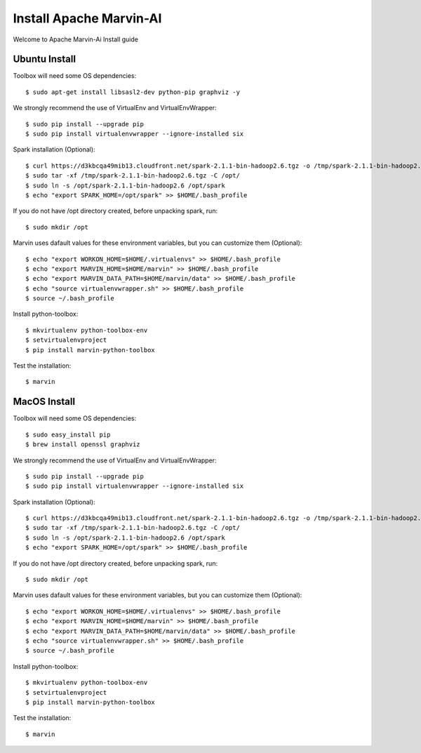 ============================
Install Apache Marvin-AI
============================

Welcome to Apache Marvin-Ai Install guide

Ubuntu Install
--------------


Toolbox will need some OS dependencies::

    $ sudo apt-get install libsasl2-dev python-pip graphviz -y

We strongly recommend the use of VirtualEnv and VirtualEnvWrapper::

    $ sudo pip install --upgrade pip
    $ sudo pip install virtualenvwrapper --ignore-installed six


Spark installation (Optional)::

    $ curl https://d3kbcqa49mib13.cloudfront.net/spark-2.1.1-bin-hadoop2.6.tgz -o /tmp/spark-2.1.1-bin-hadoop2.6.tgz
    $ sudo tar -xf /tmp/spark-2.1.1-bin-hadoop2.6.tgz -C /opt/
    $ sudo ln -s /opt/spark-2.1.1-bin-hadoop2.6 /opt/spark
    $ echo "export SPARK_HOME=/opt/spark" >> $HOME/.bash_profile

If you do not have /opt directory created, before unpacking spark, run::

    $ sudo mkdir /opt

Marvin uses dafault values for these environment variables, but you can customize them (Optional)::


    $ echo "export WORKON_HOME=$HOME/.virtualenvs" >> $HOME/.bash_profile
    $ echo "export MARVIN_HOME=$HOME/marvin" >> $HOME/.bash_profile
    $ echo "export MARVIN_DATA_PATH=$HOME/marvin/data" >> $HOME/.bash_profile
    $ echo "source virtualenvwrapper.sh" >> $HOME/.bash_profile
    $ source ~/.bash_profile

Install python-toolbox::

    $ mkvirtualenv python-toolbox-env
    $ setvirtualenvproject
    $ pip install marvin-python-toolbox

Test the installation::

    $ marvin

MacOS Install
--------------


Toolbox will need some OS dependencies::

    $ sudo easy_install pip
    $ brew install openssl graphviz

We strongly recommend the use of VirtualEnv and VirtualEnvWrapper::

    $ sudo pip install --upgrade pip
    $ sudo pip install virtualenvwrapper --ignore-installed six


Spark installation (Optional)::

    $ curl https://d3kbcqa49mib13.cloudfront.net/spark-2.1.1-bin-hadoop2.6.tgz -o /tmp/spark-2.1.1-bin-hadoop2.6.tgz
    $ sudo tar -xf /tmp/spark-2.1.1-bin-hadoop2.6.tgz -C /opt/
    $ sudo ln -s /opt/spark-2.1.1-bin-hadoop2.6 /opt/spark
    $ echo "export SPARK_HOME=/opt/spark" >> $HOME/.bash_profile

If you do not have /opt directory created, before unpacking spark, run::

    $ sudo mkdir /opt

Marvin uses dafault values for these environment variables, but you can customize them (Optional)::


    $ echo "export WORKON_HOME=$HOME/.virtualenvs" >> $HOME/.bash_profile
    $ echo "export MARVIN_HOME=$HOME/marvin" >> $HOME/.bash_profile
    $ echo "export MARVIN_DATA_PATH=$HOME/marvin/data" >> $HOME/.bash_profile
    $ echo "source virtualenvwrapper.sh" >> $HOME/.bash_profile
    $ source ~/.bash_profile

Install python-toolbox::

    $ mkvirtualenv python-toolbox-env
    $ setvirtualenvproject
    $ pip install marvin-python-toolbox

Test the installation::

    $ marvin
